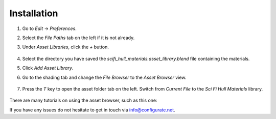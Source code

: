 #############
Installation
#############


#. Go to *Edit* -> *Preferences*.
#. Select the *File Paths* tab on the left if it is not already.
#. Under *Asset Libraries*, click the *+* button.

    .. image:: ./_static/images/install_add_asset_library.png

#. Select the directory you have saved the *scifi_hull_materials.asset_library.blend* file containing the materials.
#. Click *Add Asset Library*.
#. Go to the shading tab and change the *File Browser* to the *Asset Browser* view.

    .. image:: ./_static/images/install_asset_browser.png

#. Press the *T* key to open the asset folder tab on the left.  Switch from *Current File* to the *Sci Fi Hull Materials* library.

    .. image:: ./_static/images/install_asset_browser_library.png


There are many tutorials on using the asset browser, such as this one: 


.. |this one| raw:: html

    <a href="https://youtu.be/NMpjb7kl94s" target="_blank">this one</a>

If you have any issues do not hesitate to get in touch via `info@configurate.net <mailto:info@configurate.net>`_.